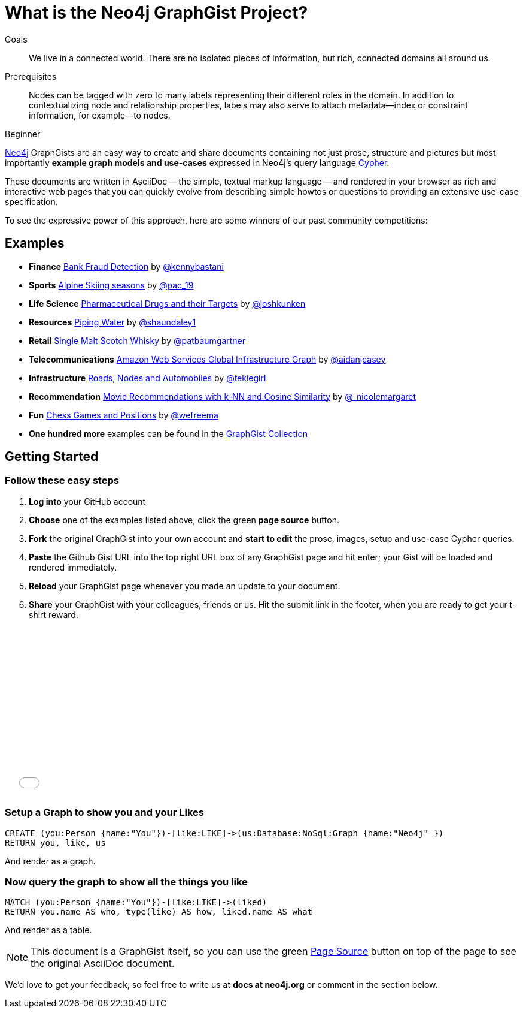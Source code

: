 = What is the Neo4j GraphGist Project?
:level: Beginner
:toc:
:toc-placement!:
:toc-title: Overview
:toclevels: 1

.Goals
[abstract]
We live in a connected world. There are no isolated pieces of information, but rich, connected domains all around us.

.Prerequisites
[abstract]
Nodes can be tagged with zero to many labels representing their different roles in the domain. In addition to contextualizing node and relationship properties, labels may also serve to attach metadata—​index or constraint information, for example—​to nodes.

[role=expertise]
{level}

http://neo4j.com[Neo4j] GraphGists are an easy way to create and share documents containing not just prose, structure
and pictures but most importantly **example graph models and use-cases** expressed in Neo4j's query language http://docs.neo4j.org/refcard/2.1/[Cypher].

These documents are written in AsciiDoc -- the simple, textual markup language -- and rendered in your browser as rich and interactive web pages that you
can quickly evolve from describing simple howtos or questions to providing an extensive use-case specification.

To see the expressive power of this approach, here are some winners of our past community competitions:

== Examples
[none]
* **Finance** link:./?github-neo4j-contrib%2Fgists%2F%2Fother%2FBankFraudDetection.adoc[Bank Fraud Detection] by https://twitter.com/kennybastani[@kennybastani]
* **Sports** link:./?8019511[Alpine Skiing seasons] by https://twitter.com/pac_19[@pac_19]
* **Life Science** link:./?7968633[Pharmaceutical Drugs and their Targets] by https://twitter.com/joshkunken[@joshkunken]
* **Resources** link:./?8141937[Piping Water] by https://twitter.com/shaundaley1[@shaundaley1]
* **Retail** link:./?8139605[Single Malt Scotch Whisky] by https://twitter.com/patbaumgartner[@patbaumgartner]
* **Telecommunications** link:./?8526106[Amazon Web Services Global Infrastructure Graph] by https://twitter.com/aidanjcasey[@aidanjcasey]
* **Infrastructure** link:./?8635758[Roads, Nodes and Automobiles] by http://www.jacqui.tk[@tekiegirl]
* **Recommendation** link:./?8173017[Movie Recommendations with k-NN and Cosine Similarity] by http://twitter.com/_nicolemargaret[@_nicolemargaret]
* **Fun** link:./?6506717[Chess Games and Positions] by https://twitter.com/wefreema[@wefreema]
* **One hundred more** examples can be found in the https://github.com/neo4j-contrib/graphgist/wiki[GraphGist Collection]

== Getting Started

=== Follow these easy steps

. **Log into** your GitHub account
. **Choose** one of the examples listed above, click the green **page source** button.
. **Fork** the original GraphGist into your own account and **start to edit** the prose, images, setup and use-case Cypher queries.
. **Paste** the Github Gist URL into the top right URL box of any GraphGist page and hit enter; your Gist will be loaded and rendered immediately.
. **Reload** your GraphGist page whenever you made an update to your document.
. **Share** your GraphGist with your colleagues, friends or us.
  Hit the submit link in the footer, when you are ready to get your t-shirt reward.

++++
<iframe src="//player.vimeo.com/video/74279113" width="500" height="281" frameborder="0" webkitallowfullscreen mozallowfullscreen allowfullscreen></iframe>
++++


=== Setup a Graph to show you and your Likes

//setup
[source,cypher]
----
CREATE (you:Person {name:"You"})-[like:LIKE]->(us:Database:NoSql:Graph {name:"Neo4j" })
RETURN you, like, us
----

And render as a graph.

//graph

=== Now query the graph to show all the things you like

[source,cypher]
----
MATCH (you:Person {name:"You"})-[like:LIKE]->(liked)
RETURN you.name AS who, type(like) AS how, liked.name AS what
----

And render as a table.

//table

NOTE: This document is a GraphGist itself, so you can use the green https://github.com/neo4j-contrib/gists/blob/master/meta/Home.adoc[Page Source] button on top of the page to see the original AsciiDoc document.

We'd love to get your feedback, so feel free to write us at *docs at neo4j.org* or comment in the section below.

// * link:./?github-neo4j-contrib%2Fgists%2F%2Fmeta%2FSimple.adoc[A simple GraphGist]
// * link:./?github-neo4j-contrib%2Fgists%2F%2Fmeta%2FHowTo.adoc[How to create a GraphGist]
